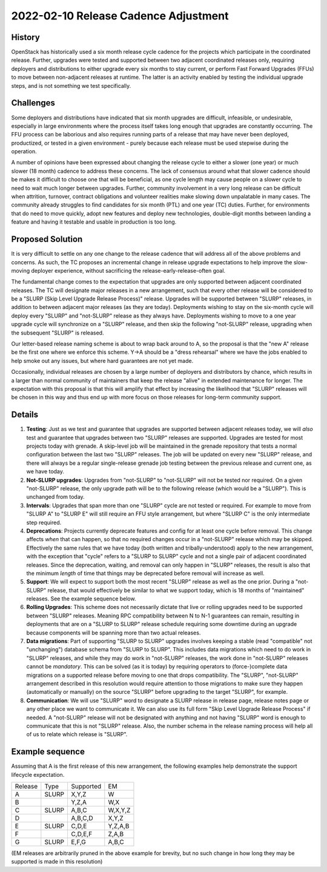 =====================================
2022-02-10 Release Cadence Adjustment
=====================================

History
-------

OpenStack has historically used a six month release cycle cadence for
the projects which participate in the coordinated release. Further,
upgrades were tested and supported between two adjacent coordinated
releases only, requiring deployers and distributions to either upgrade
every six months to stay current, or perform Fast Forward Upgrades
(FFUs) to move between non-adjacent releases at runtime. The latter is
an activity enabled by testing the individual upgrade steps, and is
not something we test specifically.

Challenges
----------

Some deployers and distributions have indicated that six month
upgrades are difficult, infeasible, or undesirable, especially in
large environments where the process itself takes long enough that
upgrades are constantly occurring. The FFU process can be laborious
and also requires running parts of a release that may have never been
deployed, productized, or tested in a given environment - purely
because each release must be used stepwise during the operation.

A number of opinions have been expressed about changing the release
cycle to either a slower (one year) or much slower (18 month) cadence
to address these concerns. The lack of consensus around what that
slower cadence should be makes it difficult to choose one that will be
beneficial, as one cycle length may cause people on a slower cycle to
need to wait much longer between upgrades. Further, community
involvement in a very long release can be difficult when attrition,
turnover, contract obligations and volunteer realities make slowing
down unpalatable in many cases. The community already struggles to
find candidates for six month (PTL) and one year (TC) duties. Further,
for environments that do need to move quickly, adopt new features and
deploy new technologies, double-digit months between landing a feature
and having it testable and usable in production is too long.

Proposed Solution
-----------------

It is very difficult to settle on any one change to the release
cadence that will address all of the above problems and concerns. As
such, the TC proposes an incremental change in release upgrade
expectations to help improve the slow-moving deployer experience,
without sacrificing the release-early-release-often goal.

The fundamental change comes to the expectation that upgrades are only
supported between adjacent coordinated releases. The TC will designate
major releases in a new arrangement, such that every other release will be
considered to be a "SLURP (Skip Level Upgrade Release Process)" release.
Upgrades will be supported between "SLURP" releases, in addition to between
adjacent major releases (as they are today). Deployments wishing to stay on
the six-month cycle will deploy every "SLURP" and "not-SLURP" release as they
always have. Deployments wishing to move to a one year upgrade cycle will
synchronize on a "SLURP" release, and then skip the following "not-SLURP"
release, upgrading when the subsequent "SLURP" is released.

Our letter-based release naming scheme is about to wrap back around to
A, so the proposal is that the "new A" release be the first one where
we enforce this scheme. Y->A should be a "dress rehearsal" where we
have the jobs enabled to help smoke out any issues, but where hard
guarantees are not yet made.

Occasionally, individual releases are chosen by a large number of
deployers and distributors by chance, which results in a larger than
normal community of maintainers that keep the release "alive" in
extended maintenance for longer. The expectation with this proposal is
that this will amplify that effect by increasing the likelihood that
"SLURP" releases will be chosen in this way and thus end up with more
focus on those releases for long-term community support.

Details
-------

#. **Testing**: Just as we test and guarantee that upgrades are
   supported between adjacent releases today, we will *also* test and
   guarantee that upgrades between two "SLURP" releases are supported.
   Upgrades are tested for most projects today with grenade. A
   skip-level job will be maintained in the grenade repository that
   tests a normal configuration between the last two "SLURP"
   releases. The job will be updated on every new "SLURP" release, and
   there will always be a regular single-release grenade job testing
   between the previous release and current one, as we have today.
#. **Not-SLURP upgrades**: Upgrades from "not-SLURP" to "not-SLURP" will
   not be tested nor required. On a given "not-SLURP" release, the only
   upgrade path will be to the following release (which would be a "SLURP").
   This is unchanged from today.
#. **Intervals**: Upgrades that span more than one "SLURP" cycle are not
   tested or required. For example to move from "SLURP A" to "SLURP E" will
   still require an FFU style arrangement, but where "SLURP C" is the
   only intermediate step required.
#. **Deprecations**: Projects currently deprecate features and config
   for at least one cycle before removal. This change affects *when*
   that can happen, so that no required changes occur in a "not-SLURP"
   release which may be skipped. Effectively the same rules that we
   have today (both written and tribally-understood) apply to the new
   arrangement, with the exception that "cycle" refers to a "SLURP to
   SLURP" cycle and not a single pair of adjacent coordinated releases.
   Since the deprecation, waiting, and removal can only happen in "SLURP"
   releases, the result is also that the minimum *length* of time that
   things may be deprecated before removal will increase as well.
#. **Support**: We will expect to support both the most recent "SLURP"
   release as well as the one prior. During a "not-SLURP" release, that
   would effectively be similar to what we support today, which is 18 months
   of "maintained" releases. See the example sequence below.
#. **Rolling Upgrades**: This scheme does not necessarily dictate that
   live or rolling upgrades need to be supported between "SLURP"
   releases. Meaning RPC compatibility between N to N-1 guarantees can
   remain, resulting in deployments that are on a "SLURP to SLURP" release
   schedule requiring some downtime during an upgrade because
   components will be spanning more than two actual releases.
#. **Data migrations**: Part of supporting "SLURP to SLURP" upgrades involves
   keeping a stable (read "compatible" not "unchanging") database
   schema from "SLURP to SLURP". This includes data migrations which need to
   do work in "SLURP" releases, and while they may do work in "not-SLURP"
   releases, the work done in "not-SLURP" releases cannot be
   *mandatory*. This can be solved (as it is today) by requiring
   operators to (force-)complete data migrations on a supported
   release before moving to one that drops compatibility. The
   "SLURP", "not-SLURP" arrangement described in this resolution would require
   attention to those migrations to make sure they happen
   (automatically or manually) on the source "SLURP" before upgrading to
   the target "SLURP", for example.
#. **Communication**: We will use "SLURP" word to designate a SLURP release
   in release page, release notes page or any other place we want to communicate
   it. We can also use its full form "Skip Level Upgrade Release Process"
   if needed. A "not-SLURP" release will not be designated with anything and
   not having "SLURP" word is enough to communicate that this is not "SLURP"
   release. Also, the number schema in the release naming process will help all
   of us to relate which release is "SLURP".

Example sequence
----------------

Assuming that A is the first release of this new arrangement,
the following examples help demonstrate the support lifecycle
expectation.

======= ===== =========== ========
Release Type   Supported  EM
A       SLURP  X,Y,Z      W
B              Y,Z,A      W,X
C       SLURP  A,B,C      W,X,Y,Z
D              A,B,C,D    X,Y,Z
E       SLURP  C,D,E      Y,Z,A,B
F              C,D,E,F    Z,A,B
G       SLURP  E,F,G      A,B,C
======= ===== =========== ========

(EM releases are arbitrarily pruned in the above example for brevity,
but no such change in how long they may be supported is made in this
resolution)
